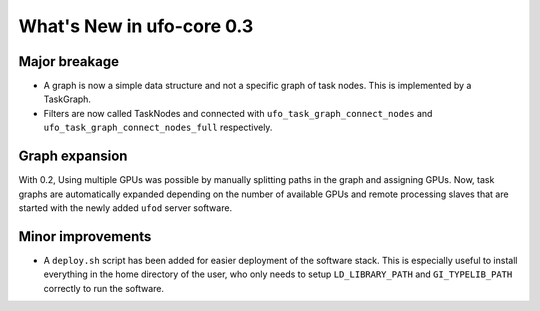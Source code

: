 ==========================
What's New in ufo-core 0.3
==========================

Major breakage
==============

- A graph is now a simple data structure and not a specific graph of task nodes.
  This is implemented by a TaskGraph.

- Filters are now called TaskNodes and connected with
  ``ufo_task_graph_connect_nodes`` and ``ufo_task_graph_connect_nodes_full``
  respectively.


Graph expansion
===============

With 0.2, Using multiple GPUs was possible by manually splitting paths in the
graph and assigning GPUs. Now, task graphs are automatically expanded depending
on the number of available GPUs and remote processing slaves that are started
with the newly added ``ufod`` server software.


Minor improvements
==================

- A ``deploy.sh`` script has been added for easier deployment of the software
  stack. This is especially useful to install everything in the home directory
  of the user, who only needs to setup ``LD_LIBRARY_PATH`` and
  ``GI_TYPELIB_PATH`` correctly to run the software.
